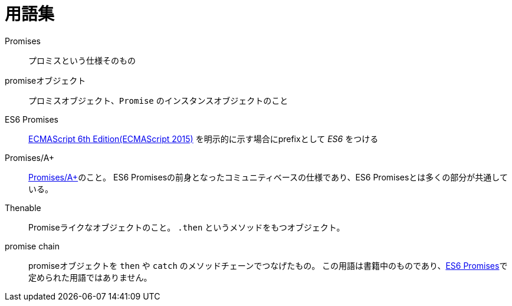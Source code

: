 [[promise-glossary]]
= 用語集

Promises::
    プロミスという仕様そのもの
promiseオブジェクト::
    プロミスオブジェクト、`Promise` のインスタンスオブジェクトのこと
[[es6-promises]]
ES6 Promises::
    http://www.ecma-international.org/ecma-262/6.0/index.html[ECMAScript 6th Edition(ECMAScript 2015)] を明示的に示す場合にprefixとして _ES6_ をつける
[[promises-aplus]]
Promises/A+::
    http://promises-aplus.github.io/promises-spec/[Promises/A+]のこと。
    ES6 Promisesの前身となったコミュニティベースの仕様であり、ES6 Promisesとは多くの部分が共通している。
[[Thenable]]
Thenable::
    Promiseライクなオブジェクトのこと。
    `.then` というメソッドをもつオブジェクト。
[[promise-chain]]
promise chain::
    promiseオブジェクトを `then` や `catch` のメソッドチェーンでつなげたもの。
    この用語は書籍中のものであり、<<es6-promises,ES6 Promises>>で定められた用語ではありません。
